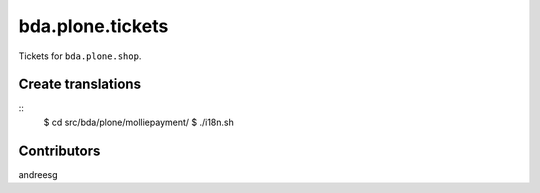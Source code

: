 ========================
bda.plone.tickets
========================

Tickets for ``bda.plone.shop``.

 
Create translations
===================

::
    $ cd src/bda/plone/molliepayment/
    $ ./i18n.sh


Contributors
============
andreesg
 
